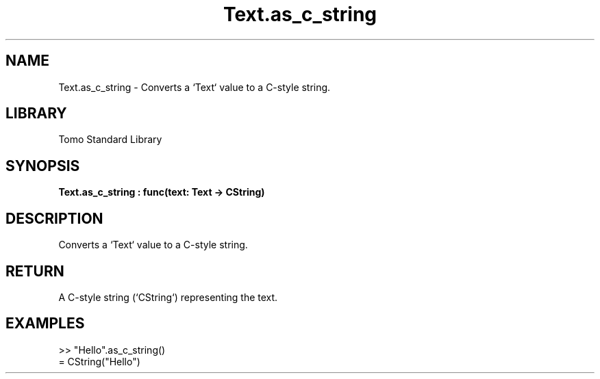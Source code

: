 '\" t
.\" Copyright (c) 2025 Bruce Hill
.\" All rights reserved.
.\"
.TH Text.as_c_string 3 2025-04-19T14:48:15.716710 "Tomo man-pages"
.SH NAME
Text.as_c_string \- Converts a `Text` value to a C-style string.

.SH LIBRARY
Tomo Standard Library
.SH SYNOPSIS
.nf
.BI Text.as_c_string\ :\ func(text:\ Text\ ->\ CString)
.fi

.SH DESCRIPTION
Converts a `Text` value to a C-style string.


.TS
allbox;
lb lb lbx lb
l l l l.
Name	Type	Description	Default
text	Text	The text to be converted to a C-style string. 	-
.TE
.SH RETURN
A C-style string (`CString`) representing the text.

.SH EXAMPLES
.EX
>> "Hello".as_c_string()
= CString("Hello")
.EE
